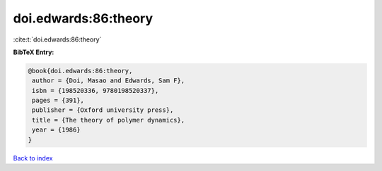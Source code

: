 doi.edwards:86:theory
=====================

:cite:t:`doi.edwards:86:theory`

**BibTeX Entry:**

.. code-block:: bibtex

   @book{doi.edwards:86:theory,
    author = {Doi, Masao and Edwards, Sam F},
    isbn = {198520336, 9780198520337},
    pages = {391},
    publisher = {Oxford university press},
    title = {The theory of polymer dynamics},
    year = {1986}
   }

`Back to index <../By-Cite-Keys.html>`_
